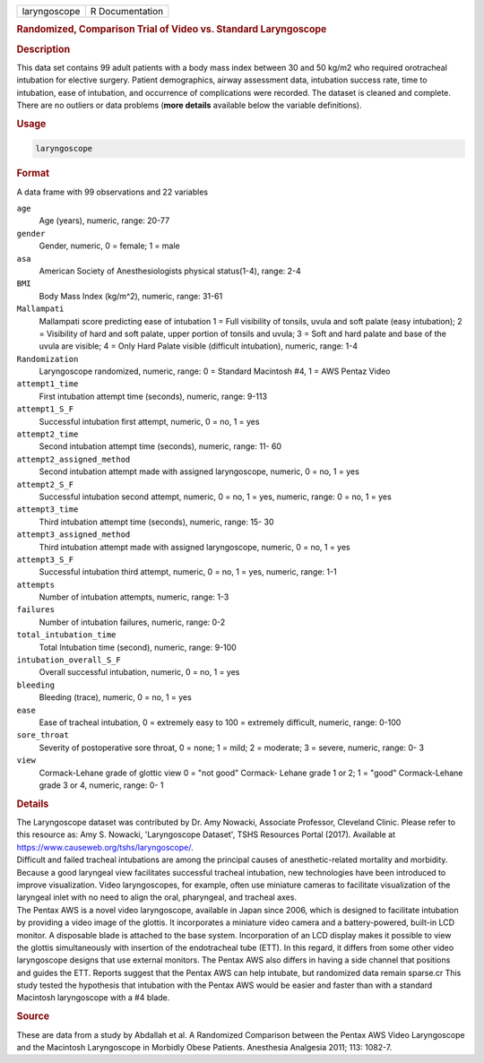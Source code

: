 .. container::

   ============ ===============
   laryngoscope R Documentation
   ============ ===============

   .. rubric:: Randomized, Comparison Trial of Video vs. Standard
      Laryngoscope
      :name: laryngoscope

   .. rubric:: Description
      :name: description

   | This data set contains 99 adult patients with a body mass index
     between 30 and 50 kg/m2 who required orotracheal intubation for
     elective surgery. Patient demographics, airway assessment data,
     intubation success rate, time to intubation, ease of intubation,
     and occurrence of complications were recorded. The dataset is
     cleaned and complete. There are no outliers or data problems
     (**more details** available below the variable definitions).

   .. rubric:: Usage
      :name: usage

   .. code:: R

      laryngoscope

   .. rubric:: Format
      :name: format

   A data frame with 99 observations and 22 variables

   ``age``
      Age (years), numeric, range: 20-77

   ``gender``
      Gender, numeric, 0 = female; 1 = male

   ``asa``
      American Society of Anesthesiologists physical status(1-4), range:
      2-4

   ``BMI``
      Body Mass Index (kg/m^2), numeric, range: 31-61

   ``Mallampati``
      Mallampati score predicting ease of intubation 1 = Full visibility
      of tonsils, uvula and soft palate (easy intubation); 2 =
      Visibility of hard and soft palate, upper portion of tonsils and
      uvula; 3 = Soft and hard palate and base of the uvula are visible;
      4 = Only Hard Palate visible (difficult intubation), numeric,
      range: 1-4

   ``Randomization``
      Laryngoscope randomized, numeric, range: 0 = Standard Macintosh
      #4, 1 = AWS Pentaz Video

   ``attempt1_time``
      First intubation attempt time (seconds), numeric, range: 9-113

   ``attempt1_S_F``
      Successful intubation first attempt, numeric, 0 = no, 1 = yes

   ``attempt2_time``
      Second intubation attempt time (seconds), numeric, range: 11- 60

   ``attempt2_assigned_method``
      Second intubation attempt made with assigned laryngoscope,
      numeric, 0 = no, 1 = yes

   ``attempt2_S_F``
      Successful intubation second attempt, numeric, 0 = no, 1 = yes,
      numeric, range: 0 = no, 1 = yes

   ``attempt3_time``
      Third intubation attempt time (seconds), numeric, range: 15- 30

   ``attempt3_assigned_method``
      Third intubation attempt made with assigned laryngoscope, numeric,
      0 = no, 1 = yes

   ``attempt3_S_F``
      Successful intubation third attempt, numeric, 0 = no, 1 = yes,
      numeric, range: 1-1

   ``attempts``
      Number of intubation attempts, numeric, range: 1-3

   ``failures``
      Number of intubation failures, numeric, range: 0-2

   ``total_intubation_time``
      Total Intubation time (second), numeric, range: 9-100

   ``intubation_overall_S_F``
      Overall successful intubation, numeric, 0 = no, 1 = yes

   ``bleeding``
      Bleeding (trace), numeric, 0 = no, 1 = yes

   ``ease``
      Ease of tracheal intubation, 0 = extremely easy to 100 = extremely
      difficult, numeric, range: 0-100

   ``sore_throat``
      Severity of postoperative sore throat, 0 = none; 1 = mild; 2 =
      moderate; 3 = severe, numeric, range: 0- 3

   ``view``
      Cormack-Lehane grade of glottic view 0 = "not good" Cormack-
      Lehane grade 1 or 2; 1 = "good" Cormack-Lehane grade 3 or 4,
      numeric, range: 0- 1

   .. rubric:: Details
      :name: details

   | The Laryngoscope dataset was contributed by Dr. Amy Nowacki,
     Associate Professor, Cleveland Clinic. Please refer to this
     resource as: Amy S. Nowacki, 'Laryngoscope Dataset', TSHS Resources
     Portal (2017). Available at
     https://www.causeweb.org/tshs/laryngoscope/.
   | Difficult and failed tracheal intubations are among the principal
     causes of anesthetic-related mortality and morbidity. Because a
     good laryngeal view facilitates successful tracheal intubation, new
     technologies have been introduced to improve visualization. Video
     laryngoscopes, for example, often use miniature cameras to
     facilitate visualization of the laryngeal inlet with no need to
     align the oral, pharyngeal, and tracheal axes.
   | The Pentax AWS is a novel video laryngoscope, available in Japan
     since 2006, which is designed to facilitate intubation by providing
     a video image of the glottis. It incorporates a miniature video
     camera and a battery-powered, built-in LCD monitor. A disposable
     blade is attached to the base system. Incorporation of an LCD
     display makes it possible to view the glottis simultaneously with
     insertion of the endotracheal tube (ETT). In this regard, it
     differs from some other video laryngoscope designs that use
     external monitors. The Pentax AWS also differs in having a side
     channel that positions and guides the ETT. Reports suggest that the
     Pentax AWS can help intubate, but randomized data remain sparse.cr
     This study tested the hypothesis that intubation with the Pentax
     AWS would be easier and faster than with a standard Macintosh
     laryngoscope with a #4 blade.

   .. rubric:: Source
      :name: source

   These are data from a study by Abdallah et al. A Randomized
   Comparison between the Pentax AWS Video Laryngoscope and the
   Macintosh Laryngoscope in Morbidly Obese Patients. Anesthesia
   Analgesia 2011; 113: 1082-7.
